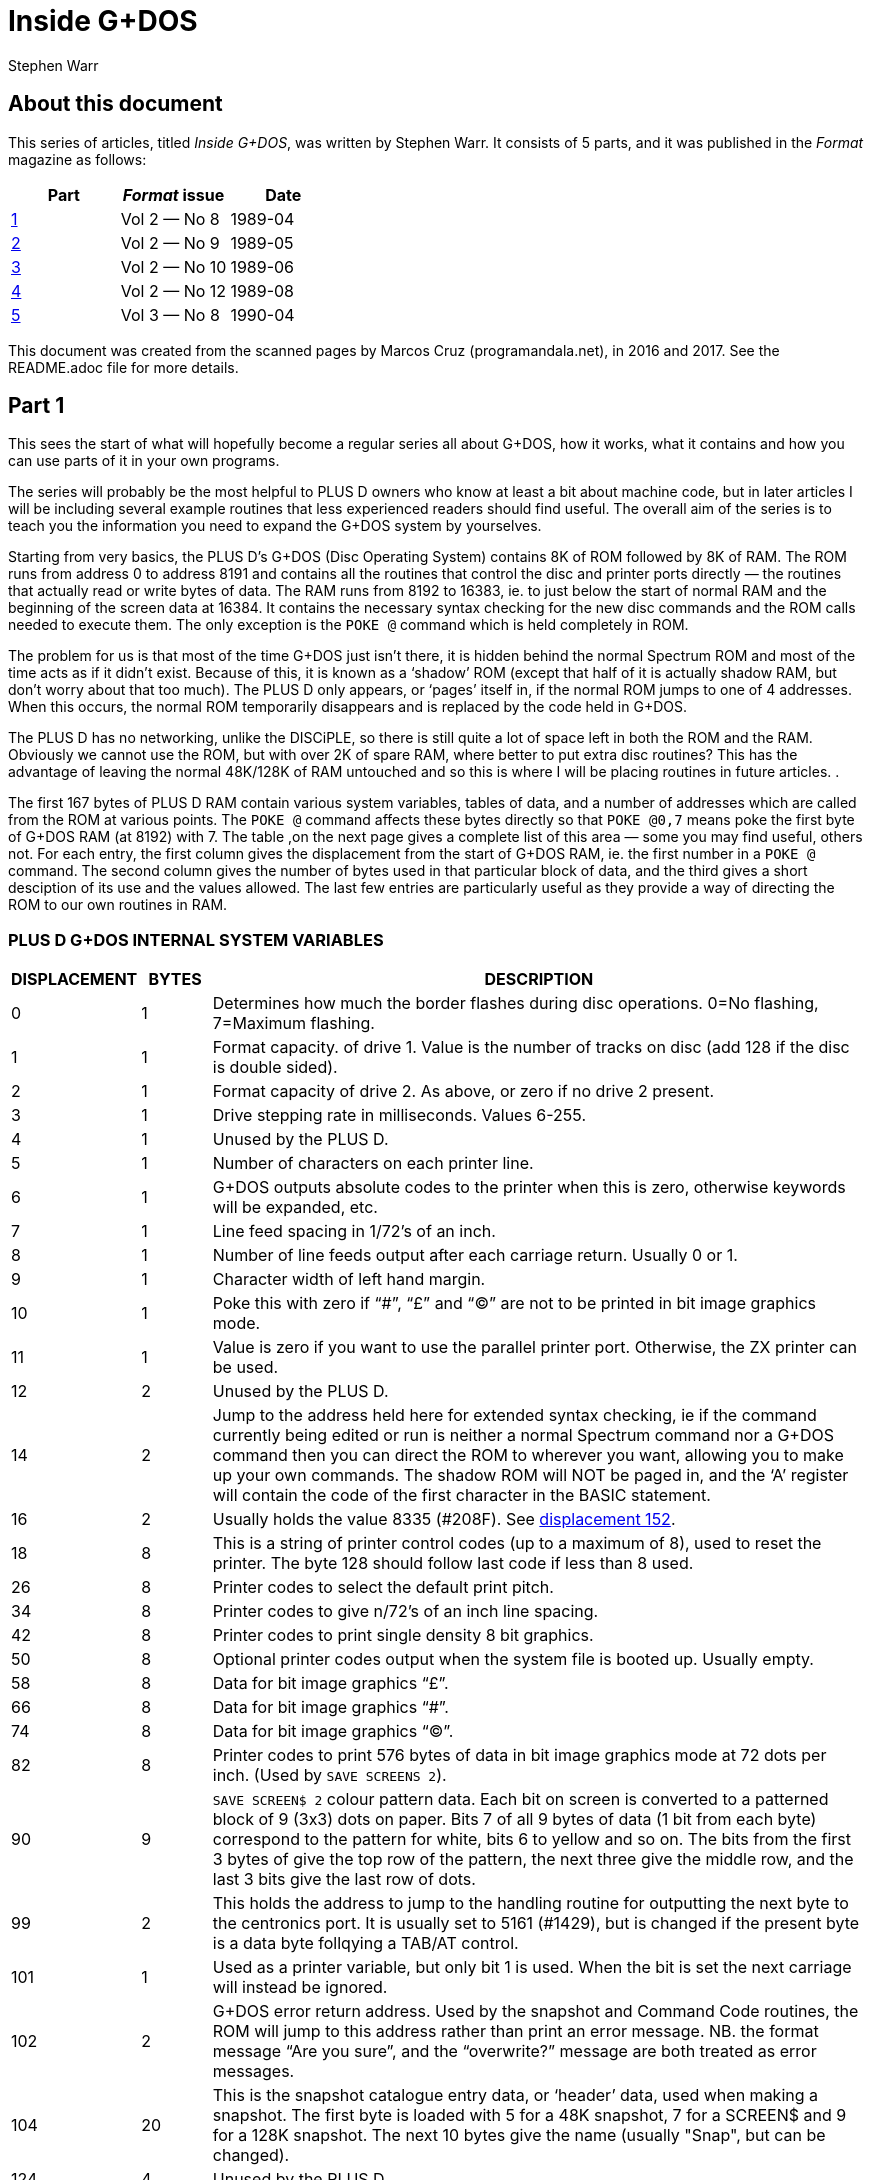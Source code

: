 = Inside G+DOS
:author: Stephen Warr
//:revdate: 2018-03-15

// Last modified 201803152209

== About this document

This series of articles, titled _Inside G+DOS_, was written by Stephen
Warr. It consists of 5 parts, and it was published in the _Format_
magazine as follows:

|===
| Part             | _Format_ issue | Date

| <<_part_1,1>>    | Vol 2 — No 8   | 1989-04
| <<_part_2,2>>    | Vol 2 — No 9   | 1989-05
| <<_part_3,3>>    | Vol 2 — No 10  | 1989-06
| <<_part_4,4>>    | Vol 2 — No 12  | 1989-08
| <<_part_5,5>>    | Vol 3 — No 8   | 1990-04
|===

This document was created from the scanned pages by Marcos Cruz
(programandala.net), in 2016 and 2017. See the README.adoc file for
more details.

== Part 1

This sees the start of what will hopefully become a regular series
all about G+DOS, how it works, what it contains and how you can use
parts of it in your own programs.

The series will probably be the most helpful to PLUS D owners who
know at least a bit about machine code, but in later articles I will
be including several example routines that less experienced readers
should find useful. The overall aim of the series is to teach you
the information you need to expand the G+DOS system by yourselves.

Starting from very basics, the PLUS D's G+DOS (Disc Operating
System) contains 8K of ROM followed by 8K of RAM. The ROM runs from
address 0 to address 8191 and contains all the routines that control
the disc and printer ports directly — the routines that actually
read or write bytes of data. The RAM runs from 8192 to 16383, ie. to
just below the start of normal RAM and the beginning of the screen
data at 16384. It contains the necessary syntax checking for the new
disc commands and the ROM calls needed to execute them. The only
exception is the `POKE @` command which is held completely in ROM.

The problem for us is that most of the time G+DOS just isn't
there, it is hidden behind the normal Spectrum ROM and most of the
time acts as if it didn't exist. Because of this, it is known as a
‘shadow’ ROM (except that half of it is actually shadow RAM, but
don't worry about that too much). The PLUS D only appears, or
‘pages’ itself in, if the normal ROM jumps to one of 4 addresses.
When this occurs, the normal ROM temporarily disappears and is
replaced by the code held in G+DOS.

The PLUS D has no networking, unlike the DISCiPLE, so there is
still quite a lot of space left in both the ROM and the RAM.
Obviously we cannot use the ROM, but with over 2K of spare RAM,
where better to put extra disc routines? This has the advantage of
leaving the normal 48K/128K of RAM untouched and so this is where I
will be placing routines in future articles. .

The first 167 bytes of PLUS D RAM contain various system
variables, tables of data, and a number of addresses which are
called from the ROM at various points. The `POKE @` command affects
these bytes directly so that `POKE @0,7` means poke the first byte of
G+DOS RAM (at 8192) with 7. The table ,on the next page gives a
complete list of this area — some you may find useful, others not.
For each entry, the first column gives the displacement from the
start of G+DOS RAM, ie. the first number in a `POKE @` command. The
second column gives the number of bytes used in that particular
block of data, and the third gives a short desciption of its use and
the values allowed. The last few entries are particularly useful as
they provide a way of directing the ROM to our own routines in RAM.

=== PLUS D G+DOS INTERNAL SYSTEM VARIABLES

[cols=">1,>1,10"]
|===
| DISPLACEMENT | BYTES | DESCRIPTION

| 0 | 1

| Determines how much the border flashes during disc
operations. 0=No flashing, 7=Maximum flashing.

| 1 | 1

| Format capacity. of drive 1. Value is the number of
tracks on disc (add 128 if the disc is double sided).

| 2 | 1

| Format capacity of drive 2. As above, or zero if no
drive 2 present.

| 3 | 1 | Drive stepping rate in milliseconds. Values 6-255.

| 4 | 1 | Unused by the PLUS D.

| 5 | 1 | Number of characters on each printer line.

| 6 | 1

| G+DOS outputs absolute codes to the printer when this
is zero, otherwise keywords will be expanded, etc.

| 7 | 1 | Line feed spacing in 1/72's of an inch.

| 8 | 1 

| Number of line feeds output after each carriage return.
Usually 0 or 1.

| 9 | 1 | Character width of left hand margin.

| 10 | 1

| Poke this with zero if  “#”, “£” and “©” are not to be
printed in bit image graphics mode.

| 11 | 1

| Value is zero if you want to use the parallel printer
port. Otherwise, the ZX printer can be used.

| 12 | 2 | Unused by the PLUS D.

| 14 | 2

| Jump to the address held here for extended syntax
checking, ie if the command currently being edited or
run is neither a normal Spectrum command nor a G+DOS
command then you can direct the ROM to wherever you
want, allowing you to make up your own commands. The
shadow ROM will NOT be paged in, and the ‘A’ register
will contain the code of the first character in the
BASIC statement.

| [[v16]]16 | 2
| Usually holds the value 8335 (#208F). See <<v152,displacement 152>>.

| 18 | 8

| This is a string of printer control codes (up to a
maximum of 8), used to reset the printer. The byte 128
should follow last code if less than 8 used.

| 26 | 8 | Printer codes to select the default print pitch.
| 34 | 8 | Printer codes to give n/72's of an inch line spacing.
| 42 | 8 | Printer codes to print single density 8 bit graphics.

| 50 | 8

| Optional printer codes output when the system file is
booted up. Usually empty.

| 58 | 8 | Data for bit image graphics “£”.

| 66 | 8 | Data for bit image graphics “#”.

| 74 | 8 | Data for bit image graphics “©”.

| 82 | 8

| Printer codes to print 576 bytes of data in bit image
graphics mode at 72 dots per inch. (Used by `SAVE
SCREENS 2`).

| 90 | 9

| `SAVE SCREEN$ 2` colour pattern data. Each bit on screen
is converted to a patterned block of 9 (3x3) dots on
paper. Bits 7 of all 9 bytes of data (1 bit from each
byte) correspond to the pattern for white, bits 6 to
yellow and so on. The bits from the first 3 bytes of
give the top row of the pattern, the next three
give the middle row, and the last 3 bits give the last
row of dots.

| 99 | 2

| This holds the address to jump to the handling routine
for outputting the next byte to the centronics port.
It is usually set to 5161 (#1429), but is changed if
the present byte is a data byte follqying a TAB/AT
control.

| 101 | 1

| Used as a printer variable, but only bit 1 is used.
When the bit is set the next carriage
will instead be ignored.

| 102 | 2

| G+DOS error return address. Used by the snapshot and
Command Code routines, the ROM will jump to this
address rather than print an error message. NB. the
format message “Are you sure”, and the “overwrite?”
message are both treated as error messages.

| 104 | 20 

| This is the snapshot catalogue entry data, or
‘header’ data, used when making a snapshot. The first
byte is loaded with 5 for a 48K snapshot, 7 for a
SCREEN$ and 9 for a 128K snapshot. The next 10 bytes
give the name (usually "Snap", but can be changed).

| 124 | 4 | Unused by the PLUS D.

| 128 | 3 

| G+DOS calls here before executing `SAVE SCREEN$ 1`.
Usually holds a `RET` instruction.

| 131 | 3

| G+DOS calls here before executing `SAVE SCREEN$ 2`.
Usually holds a `RET` instruction.

| 134 | 3

| Calls here before outputting a byte to the printer.
Usually holds a `RET` instruction.

| 137 | 3

| Calls here before executing a `POKE @` command. Usually
holds a `RET` instruction.

| 140 | 3

| Calls here after the system file has been loaded, but
before the centronics port is initialised. NB. it is
also called by the interrupt routine, ie. 50 times a
second. Usually holds a `RET` instruction.

| [[v143]]143 | 3

| Usually holds a `RET` instruction. See <<v152,displacement 152>>.

| 146 | 3

| Calls here to load the “Auto” file. Usually holds a
`JP 10478` instruction.

| 149 | 3

| Calls here to transfer the header data of “Auto” file
before searching the catalogue to see if the file
exists. Exits if it doesn't or calls the above address
to load the file. Usually holds `JP 12171`.

| [[v152]]152 | 3

| This address is called 50 times a second by the
interrupt routine. It usually holds a `JP 8773`
instruction where there is a short routine that picks
up the value at 8208 <<v16,displacement 16>> and jumps to
the address it holds. This usually directs it to 8335
(<<v143,displacement 143>>), where a `RET` instruction returns
execution to the ROM.

| 155 | 3

| Holds a jump to a routine that prints the G+DOS
version number after the system file has loaded.

| 158 | 3

| G+DOS calls here to jump to the Command Code handling
routine. Usually holds a `JP 8846` instruction.

| 161 | 3

| This is called continuously while waiting for a key
be pressed after the snapshot button has been pushed.
Usually holds a `JP 8469` instruction.

| 164 | 3

| Calls here before the BASIC commands are run/syntax
checked (excluding the `POKE @` command); Usually holds
a `JP 8359` command.

|===

That's all for this month. Next time I will be explaining how the
PLUS D pages itself in, and investigating the mysteries of the disc
directory.

== Part 2

As I mentioned <<_part_1,last month>>, there are four addresses at
which the PLUS D pages itself in. These are 0, 8, 58 and 102.

Starting with the easiest to explain, location 0 is the first address
that the ROM comes to when you switch on the computer or press the
reset button. The PLUS D pages itself in at this address so that it
can initialise the drives before jumping to the normal memory reset
routine.

Address 8 is the most important of the four addresses because the
normal ROM comes here whenever an error occurs in BASIC. Usually the
routine at location 8 directs the ROM to the current error handling
routine which may either print a flashing question mark, if the line
is being edited, or the relevant error message if the line is being
run. However when the PLUS D pages in it starts looking for any of the
extra commands that it allows, including the `RUN` command used to
boot your system file. The Command Codes and the extra streams
available, eg. the centronics port and stream "D" (the opentype
files), are also directed to location 8.

NB. One of the few bugs in G+DOS ROM is that INPUT #3;a$ will jump to
an almost random address.

Paging in at location 58 is, perhaps, a bit surprising, as it occurs
just after the beginning of the normal ROM's interrupt routine. When
interrupts are enabled, the Z80 processor stops what it is doing every
1/50th of a second and calls an interrupt routine. In the Spectrum ROM
this routine is used to scan the keyboard, but with a PLUS D attached
the routine does two extra things as well. Firstly it loads the data
needed by the centronics port into the channel information area in
case the bytes have been given their initial values by a system reset
or a 'NEW'.  Secondly it checks to see if the G+DOS RAM area contains
anything at all. If not, it clears the RAM and gives the first 104
bytes their default values.  This is why the PLUS D's red LED
indicator flickers when you first switch on the power - it is the RAM
being cleared as soon as the first interrupt occurs. `POKE @7652,0`
gives a quick way of resetting the whole system file using this
method.

What all this simply means is that while the normal ROM is running,
the PLUS D is still paging itself in and out 50 times a second! When
the system file is loaded, the interrupt routine can also be vectored
into RAM, but because G+DOS RAM is not reset by the normal memory
reset routine, you can produce some strange and sometimes particularly
unhelpful results if you are not careful. Try for instance:

----
POKE @143,201: POKE @144,0:
POKE @145,0: POKE @143,195
----

The final paging address at location 102 has two purposes. Whenever
you press the snapshot button, all that is really happening is CALL
102 (a-Non Maskable Interrupt — NMI). Secondly, this address is also
used as a return from a `RST 16` (#10) call - when G+DOS is paged in it
is still possible to call a subroutine in the normal ROM.  This is
done in exactly the same way as Interface 1 did it. The instruction
RST 16 is used followed by two bytes of data which give the address to
call (RST 16 does the same as CALL 16 but it is only 1 byte long). The
routine at location 16 in G+DOS then loads 15845 (#3DE5) with the
value 71 (a capital G used to distinguish the call from pressing the
snapshot button) before stacking 102 as a return address and making
the call to the normal ROM. If you read that carefully it should all
make sense.

That's quite enough technical information for now, let us move on to
something a bit more interesting. On any disc formatted by the PLUS D
or the DISCiPLE, the first 20K (40 sectors) are set aside to contain
what is known as the DIRECTORY. For each file on disc there is one
entry in the directory, up to a maximum of 80 files.

Access to the directory is probably the most important of all the disc
routines. Before loading a file G+DOS must first search the directory
to see if the file actually exists and then it must get the start
address and length of the file before the file can be loaded. Saving
is even more complex because as well as checking that the file doesn't
exist, G+DOS needs to know which sectors are unused and can be saved
to.

The routine that does all this, and more, is held at 2469 (#09A5). It
is called with the machine code 'A' register holding a certain value
depending on what you want to do:

[cols=">1,10"]
|===
| Value | Action

| 1
| Searches for a file that has a given filenumber.

| 2
| Prints an abbreviated catalogue to the current channel. Requires a filename.

| 4
| Prints a full catalogue to the current channel. Requires a filename.

| 8
| Searches for a file that has a given filename and is of a given file type.

| 16
| Searches for a file that has a given filename.

| 32
| Produces a disc map at 14848 (#3A00). Explained in a later article.

| 64
| Exits as soon as an unused directory entry is found.

|===

As you can see, most require at least one extra parameter.

A filenumber is the number that is printed in the left-most column
when you display a full catalogue. When A=1, load the filenumber to
15874 (#3E02) before calling the directory routine.

A filename is a string of up to 10 characters which should be loaded
to address 15878 (#3E06) upwards. Wildcards ("?" and "\*") can be
used but unless "*" is the last character, the filename should be
followed by spaces to make the length up to 10.

When A=8 the file type should be loaded to 15877 (#3E05). Its allowed
values and their meanings are:

|===
| Value | Meaning

|  1    | BASIC program
|  2    | Numeric array
|  3    | String array
|  4    | CDDE file
|  5    | 48K Snapshot
|  6    | File produced using microdrive hook codes
|  7    | SCREEN$ file
|  8    | "Special" file
|  9    | 128K Snapshot
| 10    | OPENTYPE file
| 12    | EXECUTE file
|===

The routine will use the current drive and returns with the zero flag
set if the specified directory entry was found and with registers D &
E holding the sector and track numbers respectively that the entry was
found on. If the routine reached the end of the directory then the
zero flag will be reset.

We will use the normal RAM for the moment, so assemble the routine
below to 49152 for instance and then run it with `RANDOMIZE USR
49152`:

----
RST 8
DEFB 71        ; Page in G+DOS
LD A,2         ; Use the main ROM routine
RST 16         ; to select channel 2 -
DEFW 5633      ; the upper screen
LD HL,15878
LD (HL),"*"    ; Set filename
LD A,4
CALL 2469      ; Produce full catalogue
JP 80          ; Page out G+DOS and return
----

As you can see, its effect is the same as typing `CAT 1` but without
the first and last message lines. Of course, it is easier to do this
from BASIC and so it is a little pointless, however we can also do
several things that are impossible from BASIC and there are several
routines in G+DOS to help us:

[cols="2,10"]
|===

| 2696 (#0A88) | Continues looking for further entries in the directory
after a `CALL 2469`. Note — DE must not have been altered.

| 1853 (#073D) | Calculates the filenumber of the directory entry from
D & E and returns the result in the A register.

| 2452 (#0994) | Prints the filename of the current entry to the
current channel.

| 6039 (#1797) | Prints a space to the current channel.

| 6041 (#1799) | Prints the character in the A register.

| 5958 (#1746) | Prints as a decimal number the value held in HL.
Preceding zeros (eg. 00001) are instead printed as the character held
in the A register. NB. DE is altered.

| 5956 (#1744) | As above but preceding zeros are printed as spaces.

| 5964 (#174C) | As 5958 but only 4 characters are printed, ie. HL must be less than 10,000.

| 5970 (#1752) | As 5958 but HL must be less than 1000.

| 5976 (#1758) | As 5958 but HL must be less than 100.

|===

Now for another practical example.  The program below prints the
filenumber and name of all the 48K snapshots on a disc:

----
  RST 8
  DEFB 71
  LD A,2
  RST 16
  DEFW 5633   ; Print to the screen
  LD HL,15877
  LD (HL),5   ; Set type = 48K snapshot
  INC HL
  LD (HL),"*" ; Set filename
  LD A,8
  CALL 2469
LOOP:
  JP NZ,80    ; Exit if no entries
  PUSH DE
  CALL 1853
  LD H,0
  LD L,A      ; HL=filenumber
  LD A,32     ; Preceding zeros printed as spaces
  CALL 5976   ; Print HL
  CALL 6039
  CALL 2452
  LD A,13
  CALL 6041   ; Print a newline
  POP DE      ; Restore track and sector numbers
  CALL 2696   ; Search for further entries
  JR LOOP
----

Next month I will be giving the details of what each directory entry
contains, and there will be a routine to print an alphabetical
catalogue.  Until then, I would like to leave you with a few quirks of
G+DOS.

If after typing in that really long program you suddenly find to your
horror that you forgot to load your system file, DON'T PANIC, just
type `RUN 9999`, or indeed any line number beyond the end of your
program.

The `POKE @` command, unlike the ordinary `POKE`, can actually poke a
two byte value ie. a value between 0 and 65536, but numbers less than
256 are treated as one byte values.

Two quickies now, the `OPEN #` command can actually open a channel to
any type of file not just.an OPENTYPE file and the `CAT` command can
also take the form `CAT 1;"FILENAME"`.

The final piece of delectable information is that the `SAVE
d1"f1lename"CODE start,length` command also allows an optional third
parameter which is the address jumped to after the file is loaded
back, allowing auto—running of machine code files.

More next month.

== Part 3

This month I want to look at the Disc Directory, this is the same for
both the PLUS D and its older brother the DISCiPLE so there is much in
this article for DISCiPLE users.

Each directory entry takes up 256 bytes and contains all the data
needed to load the file that it is referring to. The layout is as
follows:

[caption="PLUS D/DISCiPLE DIRECTORY LAYOUT"]
|===
| BYTE    | CONTENTS

| 0       | File Descriptor 0-11 (see <<_part_2,last month>>)
| 1-10    | File Name
| 11      | File Sectors Used — Low
| 12      | File Sectors Used — High
| 13      | Start of File — Track
| 14      | Start of File — Sector
| 15-209  | Sectors Used Map (195x8 bits)
| 210     | File Size High
| 211     | File Type (HD00)
| 212     | File Size Low (HD0B)
| 213     | File Size Mid
| 214     | Start Address Low (HD0D)
| 215     | Start Address High
| 216     | Size — Vars Low (HD0F)
| 217     | Size — Vars High
| 218     | Auto—Run Line Low (HD11)
| 219     | Auto—Run Line Low High
| 220-241 | Snapshot Register Area
|===

The bytes from 242 to 255 are not used by the current DOS but may be
in future versions.

In double density mode the first 40 sectors of the disc (tracks 0-3)
each hold 2 directory entries giving a total of 80 files. In single
density (only available on the DISCiPLE) each sector holds 1 entry,
hence only 40 files per disc.

Byte 210 is only used by extremely long OPENTYPE files (over 64K). It
is the most significant of 3 length bytes with 212 & 213.

Bytes 211-219 are a copy of the UFIA (see Dos Command Codes — FORMAT
Vol 2 No 4.) they are also stored as the first nine bytes of most
files.

Once you have found the correct directory entry using the directory
access routine at 2469 (#09A5), you can point to the data in the entry
by loading `IX+13` with the displacement, IX will already be set to
15043 (#3AC3), and then calling the routine at 3479 (#0D97). HL will
then hold the address of the data — i.e. if the directory access
routine found a BASIC program:

----
LD (IX+13),218
CALL 3479
LD E,(HL)
INC HL
LD D,(HL)
----

DE now holds the auto—run line number (or #FFFF if there isn't one).
NB. If you want to get the file type, `CALL 3475` (#0D93) is equivalent
to loading `IX+13` with zero before a `CALL 3479`.

For those who are interested, the sector containing the directory
entry will in fact have been loaded to address 15318 (#3BD6), i.e. in
the PLUS D RAM. Each sector in the directory holds two entries and
`IX+14` will either hold 0 or 1. This value.  together with the value in
`IX+13`.  gives a two byte displacement from 15318 so the value in `IX+13`
alone actually gives a displacement from either 15318 or 15574
depending on which entry is being examined.

Back next month with a super routine for the PLUS D.

== Part 4

In the issue before last I looked at the PLUS D's disc directory. I
thought readers would like a useful machine code routine which adds a
new BASIC command `CAT [#n;]d1["filename"]` where anything inside
square brackets is optional (of course the drive number can be 1, 2 or
*). Note that the form is `CAT d1` not the existing `CAT 1`. The
routine produces an alphabetical catalogue and works by reading each
directory entry in turn, inserting room at the correct position in a
string of previous entries, and transferring only the data needed to
produce the final catalogue. Once the end of the directory is reached
the whole string of entries is printed out. The catalogue produced is
alphabetically (not ASCII) sorted so that "a" is exactly the same as
"A", etc.

The routine is designed to be held completely in PLUS D RAM. To get it
there you will have to assemble the code to 12628 but actually store
it in normal RAM. After assembly save it by: `SAVE d1"alpha"CODE
address,295`.

before loading it back into shadow RAM with: `LOAD d1"alpha"CODE
12628`.

One point to note is that it was written to work only with the latest
version (2a) of G+DOS.

----
  10 ;PLUS D ALPHA—CAT.
  20       ORG 12628
  30 ALPHA:LD B,A
  40       AND 223
  50       CP "D"
  60       LD A,B
  70       JP NZ,9722 ;#25FA
     ;Jump back if character is not a
     ;"d" or "D". ie. the command is
     ;of the existing form CAT 1
  80       CALL 9721 ;#25F9
  90       CALL 9634 ;#25A2
 100       CALL Z,9792 ;#2640
 110       CALL 12616 ;#3148
 120       CALL 1794 ;#702
     ;Check syntax — exit if editing
 130       RST 16
 140       DEFW 3503 ;#DAF
     ;Clear screen
 150       LD A,(15875) ;#3E03
 160       RST 16
 170       DEFW 5633 ;#1601
     ;Select channel
 180       LD HL,MESS1
 190       CALL 6027 ;#178B
 200       LD A,(15873) ;#3E01
 210       OR 48
 220       CALL 6041 ;#1799
 230       LD HL,MESS2
 240       CALL 6027 ;#l78B
     ;Print top two message lines,
     ;also giving the drive number
 250       LD HL,START
 260       LD (HL),255
 270       LD (LAST),HL
     ;C1ear string. 'LAST' points to
     ;the last byte in string
 280       LD A,16
 290       CALL 2469 ;#9A5
 300       JR NZ,DONE
     ;Jump if directory is empty
 310 LOOP1:LD (IX+13),1
 320       CALL 3479 ;#D97
 330       PUSH DE
     ;Save track & sector numbers
 340       CALL 1853 ;#73D
 350       EX AF,AF'
 360       LD DE,START
 370       LD C,l6
 380       EX DE,HL
     ;A'=filenumher I
     ;HL points to start of string
     ;C=displacement between entries
     ;in string
     ;DE points to filename in
     ;current directory entry
 390 LOOP2:PUSH DE
 400       PUSH HL
 410 LOOP3:LD A,(HL)
 420       OR 32
 430       LD B,A
 440       LD A,(DE)
 450       OR 32
 460       CP B
     ;Convert to lower case letters
     ;and compare
 470       JR NZ,NOT
 480       INC HL
 490       INC DE
 500       JR LOOPS
 510 NOT  :POP HL
 520       POP DE
 530       LD B,0
 540       JR C,FOUND
     ;Jump if correct position found
 550       ADD HL,BC
     ;Move to next string entry
 560       JR LOOPZ
 570 FOUND:PUSH DE
 580       DEC DE
 590       LD A,(DE)
     ;Get file type from directory
     ;entry
 600       PUSH HL
 610       EX DE,HL
     ;DE=position in string to insert
     ;new entry
 620       LD HL,(LAST)
 630       PUSH HL
 640       OR A
 650       SEC HL,DE
     ;HL=number of bytes above insert
     ;position
 660       EX (SP),HL
 670       LD D,H
 680       LD E,L
 690       ADD HL,BC
 700       LD (LAST),HL
     ;Increase 'LAST' by 16
 710       EX DE,HL
 720       POP BC
 730       INC BC
 740       LDDR
     ;Move all entries above insert
     ;position
 750       POP DE
 760       POP HL
     ;DE points to inserted space
     ;HL points to filename in
     ;directory entry
 770       LD BC,IO
 780       LDIR
     ;Move filename
 790       EX AF,AF'
 800       LD (DE),A
 810       INC DE
 820       EX AF,AF'
 830       LD (DE),A
 840       INC DE
     ;Move filenumber & file type
 850       CALL DATA
 860       LDIR
     ;Move 4 more bytes of data
 870       POP DE
     ;Restore track & sector numbers
 880       CALL 2696 ;#A88
 890       JR Z,LOOP1
     ;Jump if there are more
     ;directory entries
 900 DONE :LD HL,START
 910 LOOP4:LD A,(HL)
 920       INC A
 930       JP Z,1148 ;#47C
     ;Jump to move on to next BASIC
     ;command if reached string end
 940       CALL 2459 ;#99B
     ;Print the next 10 bytes as a
     ;filename
 950       CALL 6039 ;#1797
 960       LD A,"P"
 970       CALL 6041 ;#1799
 980       PUSH HL
 990       LD L,(HL)
1000       LD H,0
1010       LD A,32
1020       CALL 5970 ;#1752
     ;Print HL - the filenumber
1030       POP DE
1040       INC DE
1050       LD A,(DE)
     ;Get the file type
1060       INC DE
1070       PUSH AF
1080       CALL DATA
1090       EX DE,HL
1100       LDIR
     ;Move data back to current
     ;directory entry in PLUS D RAM
1110       CALL 6039 ;#1797
1120       CALL 6039
1130       POP AF
1140       PUSH HL
1150       CALL 5787 ;#169B
     ;This call takes the file type
     ;from A and prints "BAS","CDE",
     ;"SNP 48K",etc. If the file is
     ;CODE or BASIC the routine also
     ;picks up the start & length or
     ;auto-run address from the
     ;current directory entry and
     ;prints them
1160       POP HL
     ;HL points to next string entry
1170       JR LOOP4
1180 DATA :DEC A
1190       LD A,216
1200       JR Z,SKIP
     ;Jump if file is a BASIC program
1210       LD A,212
1220 SKIP :LD (IX+13),A
1230       CALL 3479 ;#D97
1240       LD BC,4
1250       RET
     ;On1y CODE requires 4 extra data
     ;bytes — start & length, BASIC
     ;requires 2 - the auto-run line
     ;numher, all others require no
     ;extra data at all.
1260 MESS1:DEFM " PLUS D ALPHA"
1270       DEFM "-CATALOGUE,"
1280       DEFM "DRIVE,":"+128
1290 MESS2:DEFM 13,"---------"
1300       DEFM "------------"
1301       DEFM "--------",13+128
1310 LAST :DEFW 0
1320 START:EQU 13566 ;#34FE
     ;Each entry in the string takes
     ;up 16 bytes so with 80 files
     ;on a disc, a maximum space of
     ;1280 is required +1 for
     ;the end marker
----

When you have it safely in the PLUS D's RAM, set it working with `POKE
@1154,12628` and then try it out with `CAT d1`.

In use the routine will be entered with IX already holding 15043 (see
above), the optional channel (#n;) has been dealt with and loaded to
15875 (defau1t=2), and the filename has been given a default of "*".
There are a number of calls to routines in G+DOS, mostly dealing with
syntax checking.  but as I think I have run out of space I will
explain them next month. Of course you don't need to type in the
program comments (given after the line(s) they refer to) so I ‘have
not given them line numbers.

For those of you without an assembler I've just_managed to squeeze in
a BASIC poke program. Don't come to rely on this sort of service, I
won't always have the space. Besides, working with machine code
without an assembler is just asking for headaches.

----
  10 READ add: LET add=add—8192
  20 LET 1ine=1010
  30 LET s=0: FOR f=1 TO 20
  40 READ d: FORE @add,d
  50 LET s=s+d: LET add=add+1
  60 NEXT f: READ ch
  70 IF s<>ABS ch THEN PRINT "ERROR IN LINE ";line: STOP
  80 LET line=1ine+10
  90 IF ch>=0 THEN GO TO 30
 100 POKE @1154,12628
 110 CAT d1
1000 DATA 12628
1010 DATA 71,230,223,254,68,120,194,250,37,205,249,37,205,162,37,204,64,38,205,72,2925
1020 DATA 49,205,2,7,215,175,13,58,3,62,215,1,22,33,57,50,205,139,23.58,1592
1030 DATA 1,62,246,48,205,153,23,33,87,50,205,139,23,33,254,52,54,255,34,121,2078
1040 DATA 50,62,16,205,165,9,32,91,221,54,13,1,205,151,13,213,205,61,7,8,1782
1050 DATA 17,254,52,14,16,235,213,229,126,246,32,71,26,246,32,184,32,4,35,19,2083
1060 DATA 24,242,225,209,6,0,56,3,9,24,231,213,27,26,229,235,42,121,50,229,2201
1070 DATA 183,237,82,227,84,93,9,34,121,50,235,193,3,237,184,209,225,1,10,0,2417
1080 DATA 237,176,8,18,19,8,18,19,205,40,50,237,176,209,205,136,10,40,165,33,2009
1090 DATA 254,52,126,60,202,124,4,205,155,9,205,151,23,62,80,205,154,23,229,110,2432
1100 DATA 38,0,62,32,205,82,23,209,19,26,19,245,205,40,50,235,237,176,205,151,2259
1110 DATA 23,205,151,23,241,229,205,155,22,225,24,206,61,62,216,40,2,62,212,221,2585
1120 DATA 119,13,205,151,13,1,4,0,201,32,80,76,85,83,32,68,32,65,76,80,1416
1130 DATA 72,65,45,67,65,84,65,76,79,71,45,69,44,68,82,73,86,69,186,13,1464
1140 DATA 45,45,45,45,45,45,45,45,45,45,45,45,45,45,45,45,45,45,45,45,900
1150 DATA 45,45,45,45,45,45,45,45,45,45,45,45,141,0,0,0,0,0,0,0,—681
----

Back with more PLUS D secrets soon.

== Part 5

I would like to apologise for the delay between this article and the
last, but things weren't really my fault. If you remember, the last
article in this series included a listing to produce an alphabetical
catalogue. I hope you looked through the listing and could see with
the help of the comments how the routines we have already looked at
fitted in.  If anyone had problems, or would like to ask or suggest
anything at all in connection with the series, please let me know via
the editor.

As you will have found, the routine does not alter the directory, it
simply prints the entries in alphabetical order leaving the normal
catalogue command unaffected. The program's biggest drawback is that
data from the directory has to be stored in RAM until the final
printout. We have to allow 1.25K free for this just in case there
happen to be 80 files on the disc.  Unfortunately, this uses up most
of the available spare PLUS D RAM, and not many other programs are
going to fit in at the same time. The only alternative is to store the
data in the normal RAM, but then there is an added complication that
there may not be enough space without overwriting a BASIC program or
anything else important.

Still staying with directories for a moment, if you write disc
routines in BASIC I'm sure you will have found difficulties in
accessing the directory and generally have to resort to the `LOAD @`
command. My new DOS (coming out soon) has some powerful commands to
help you get around this problem, but for the moment, the program
below may help out. What it does is to set up a complete catalogue in
the string variable `a$` which you can then examine easily. The only
warning is that it won't work with write protected discs:

----
 10 OPEN #4;d1"dir_save"OUT
 20 CAT #4;1
 30 CLOSE #*4
 40 OPEN #4;d1"dir_save"IN
 50 INPUT #4;a$;a$;a$
 50 LET a$=""
 70 INPUT #4;b$
 80 IF b$="" THEN GOTO 100
 90 LET a$=a$+b$+CHR$ 13: GOTO 70
100 CLOSE #*4
110 ERASE d1"dir_save"
----

It's a little bit limited and is best suited, for example, to
comparing the filenames in the directory to one you are trying to
load. A much neater method would be to write a machine code program
that uses the directory access routine and returns the result together
with file lengths and whatever else is required into a BASIC variable
— that's something for you to think about if you want to, and if you
come up with a good routine, do send it in.

And now for something totally different. So far we have only looked at
the directory alone — as a kind of file in itself. Although we can
manipulate the directory in quite a few ways, unless we have a
particular file in mind all we can really do with the directory is
print it out as some form of catalogue. So it's definitely about time
that we started using a particular directory entry to access the
actual file that it's describing.  Put simply, how do we get at bytes
of program data? As an introduction, let's have a look at the way your
disc drive stores information on your discs.

Disc drives are really serial devices which means that they can only
store 1 bit of data at a time just like tapes. However, from the
computer's point of view they are parallel devices — the PLUS D
software sends whole bytes at a time (8 bits) to the disc controlling
chip in the PLUS D which then does the converting for you. This pseudo
parallel system does make disc drives faster than tapes, but the real
advantage that discs have over tapes is that it is possible to access
any part of the disc at any time, very quickly and so the data can be
packed much tighter together and can be read a lot faster — if
something goes wrong, you only have to wait a short while before
having another go.

Every formatted disc, for any computer system, is divided into tracks.
You can imagine each track as a very thin ring laid out so that the
centre of the ring is also the centre of the disc. Therefore the
tracks nearer the centre of the disc are actually shorter than those
near the edge, so to hold the same amount of data, the data has to be
packed more densely.

Each of these tracks is subdivided into blocks which we know as
sectors.  when you format a disc all that is really happening is that
the software is telling the drive where to put these sectors, how long
they are and then giving each one a number. Now to get to any sector
on the current track all you have to do is tell the drive which sector
you want by telling it the sector number. The drive then searches the
current track by rotating the disc inside the drive at a constant
speed of 5 revolutions per second until it matches your sector number
with a sector number it finds on that track.

The astute among you may be wondering what happens if you want to look
at a sector that's on a track other than the current one. Well, when
the drive is actually searching for a sector, the drive head (the part
of the drive that rests just above the disc and receives and sends
information) stays motionless because if it were moving, the vibration
would reduce the reliability almost to zero.  This means that as the
disc rotates, the head always stays above a single track. Moving the
head to a different track is a separate process and can even be done
when there isn't a disc in the drive. The drive controlling chip can
tell you which track it THINKS the head is above (it can get confused,
for example when you change from drive 1 to 2), and the software then
tells the head to either move in towards the centre of the disc
(high track numbers) or out towards the edge (lower track numbers) a
certain number of tracks to hopefully end up on the right track.

This combination of finding the correct track and then searching for
the correct sector is entirely controlled by software. With the PLUS
D, this software is in the ROM and all you need do is specify the
track number in the D register and the sector number of the sector you
require to read or write to in the E register and then make the call
to the ROM and it will do the rest for you.

Most modern magnetic floppy discs can store 1 megabyte (1000
kilobytes) of data. This is about the upper limit because the tracks
can't be too narrow and the data can't be squashed too closely
together without losing reliability. Hard drives have much greater
capacities of several gigabytes but this is because the disc is
actually part of the drive and can't be removed. This means that there
is very little vibration as the disc rotates and so the head can be
positioned much more accurately, allowing more tracks to be placed
closer together.

A doub1e-sided, double-density (DSDD), 80 track disc is a 1 megabyte
disc, A common question is "Hold on a minute, the PLUS D formats its
discs to 80 tracks each side with 10 sectors of 0.5 kilobytes each
track giving a capacity of 80*2*10*0.5=800K (780K if you don't include
the 20K directory).  What's happened to the extra 200K?" Well the
answer to this isn't entirely straight forward, but this space is
mostly taken up as gaps between sectors and as information about each
sector helping to organise the data on the disc.

OK, so how is all this relevant to us? Well, whenever the software has
told the drive to look for a sector, a special circuit in the drive is
trying to detect a "magnetic mark" that was placed on the disc before
each sector during the original formatting. The drive ignores
everything until it finds one of these marks and so it's impossible to
ever locate the middle of a sector, only the beginning.  Therefore the
entire sector must be read or written all in one go. Also the hardware
isn't bothered whether the software is managing to keep up or not, it
just keeps going regardless, and so it is not possible to program
clever software effects whilst the disc is rotating as the CPU must
concentrate on accessing the disc — even the screen border stops
flashing when the data bytes are actually being moved from disc to
computer or from computer onto disc. To give you an idea of their
speed, at their best our drives can transfer 5K in a 1/5 of a second.

It doesn't matter if you do not understand everything, but some of the
things mentioned above will certainly come in useful and it might help
you to understand why things sometimes can go wrong!

I'm sure you all know by now that with the MGT systems, all the
sectors are a fixed length of 512 bytes or 0.5K. As I've mentioned,
the sectors are all numbered, and the logical order of sectors on a
PLUS D disc is:

....
Track 0:Sectors 1,2,3,4,5,6,7,8,9,10
Track 1:Sectors 1,2,.....,10
....

and so on up to how ever many tracks (less one) there are on side 1.
e.g.

....
Track 79:Sectors 1,2,.....,10
....

If the disc has a second side (and
providing your drive has two heads)
then the next sectors are Track 128:

....
Sectors 1,2,.....,10 etc.
....

Track 79 is nearest the centre of the disc, and track 128 is right at
the edge and because the two drive heads usually move together, when
you want to read track 128 after track 79.  the heads have to move the
full distance across the disc which causes quite a delay compared to
normal disc use — try it out using the `LOAD @` command.

The directory is stored from track 0, sector 1 to track 3, sector 10
inclusive. Track 4, sector 1 onwards contain the actual program data.
On any sector that is used by a file, the last two bytes of the sector
give the track and sector numbers (in that order) of the next sector
in that file. A file sector therefore contains 510 bytes of file data
followed by 2 bytes of disc data which is why a 1K length program
takes up 3 sectors instead of 2. When you reach the last file sector,
the 2 disc data bytes are both zero.

The process of loading a file can be summarized as follows:

. Find the correct directory entry.
. Get the length of the file and the first track and sector numbers
  from the directory entry as well as any other relevant information
  needed (such as auto—run line number).
. Load the first sector of program data, transfer the data to where it
  is required and get the next track and sector numbers by reading the
  last two bytes of this sector.
. Load the next sector and repeat until the whole file has been
  loaded.

The number of sectors used by the file is totally irrelevant and is
only used when displaying a catalogue.  The software knows when it has
finished loading a file by storing the length and decreasing it until
it reaches zero.

This method. whereby every sector gives the "disc address" of the next
sector, means that any unused sectors near the start of as fairly full
disc can get used up rather than leaving odd sectors here and there
all over the disc which was the case with the Discovery drive or BBC
disc systems.  They saved programs to the biggest available continuous
space and if there was no space big enough for the whole file then you
had to find a new disc to save the program on, and then load a special
program to compress the files together on the original disc and free
the spare sectors. But of course the disadvantage with all disc
systems is that a file may end on the first byte of a sector leaving
the rest of the sector unusable.

All this may sound complex, but from a software point of view it is
actually reasonably easy to do and from our point of view it is
extremely easy as we have a number of PLUS D ROM routines to help us.
Bear in mind that my new DOS does include a new EPROM and so the
addresses given below and in my previous articles will be different
when you have installed the new DOS.

Before using the first three routines below, the machine code IX
register should be set to 15043 (#3AC3). The significance of this is
that it tells the PLUS D ROM where various pointers and flags are
stored (the only exception to this rule is when you are using an
opentype disc stream from machine code so you should avoid these files
for the moment). If the directory access routine was used previously
you needn't worry about setting IX as it will have been done for
you.

1484 (#05CC):: The routine at this address loads the sector specified
by the DE register to address 15318 (#3BD6).  Before calling this
routine, set D to the track number (0-79=side 1.  128-207=side 2) and
E to the sector number (1-10) of the sector you want to load. The
routine will load any sector from disc including unused sectors and
sectors in the directory.  Initially the bytes at `(IX-13)` and
`(IX+14)`, (addresses 15056 and 15057) will be set to zero, but as
when reading a directory entry, you can point to any byte in the
sector by setting them to the displacement from the start of the
sector and then calling 3479 to set HL to the required position in the
sector (`IX+14` holds the most significant byte and since the sector
is only 512 bytes long, it can only hold 0 or 1) — See
<<_part_4,previous article>>. If you just want HL to point to the
start of the sector without altering the contents of `(IX+13)` &
`(IX+14)`, `CALL 3462` will do the job for you.

1919 (#077F):: Once a file sector has been loaded into the PLUS D RAM using
the above routine, this routine can be used to get an individual byte
from that sector. It returns with the A register holding the value of
the next byte in the file and it uses `(IX+13)` & `(IX+14)` to step
through the sector, so if you alter their values while using this
routine you may end up reading part of the file twice or missing out
part of the file. If the end of a sector is reached, this routine
automatically reads the last two bytes and loads the next sector for
you so you could load the entire file byte by byte simply by
repeatedly calling this routine, but there is a better method:

1950 (#079E):: Again, the first sector in the file must have been loaded, but
this routine will load the next 'DE' bytes from the file to address
'HL' in RAM (can either be the normal or PLUS D RAM). If after 'DE'
bytes the end of the file still hasn't been reached, you can still use
this routine again or the one above to load the remaining bytes.

The following three routines do not require IX to be set to 15043.

12244 (#2FD4):: This routine is in fact the `LOAD @` command and is included
for completeness. but really you are better off using the other
routines given above and below. It is entered with IX holding the
address to load the sector to, 'A' holding the drive number and 'D'
& 'E' holding the track and sector numbers respectively.

3032 (#0BD8):: This routine is entered with address 15874 holding a
file-number.  The routine then uses the directory access routine to
find that file before using the routine at 1484 to load the first
sector in that file.

3068 (#0BFC):: This routine is similar to the one above, but instead
finds a file with a specified filename (held at address 15878 as
usual) before loading the first sector.

These last two routines will load the first sector of any kind of
file. The first routine roughly corresponds to the `LOAD p1` command
and the second to `LOAD d*"filename"`. In both cases any snapshot data
(displacement 220 in the directory entry) is moved to 16362.

There is one more routine you do need to know about, and that is the
one to change drives:

1794 (#0702):: This routine takes a value from address 15873 (must be
1 or 2) and then selects that drive to be used in all following disc
operations. IX must equal 15043. Alternatively, you can place the
drive number in the 'A' register and call 1797.

The only thing I haven't yet mentioned is that the first 9 bytes of
BASIC, CODE, SCREEN$ and array files contain the same disc header as
at displacement 211 in the directory entries, so instead of getting
the file's start address and length from the directory entry, you
could get them from the file itself. These 9 bytes are not included in
the file length so you must be careful not to treat them as part of
the file.

That's all for now. Try experimenting with these routines. for example
try writing a program to load just the screen picture of snapshot
files — it's something you should easily be able to do by now. You're
not saving any bytes on disc so you shouldn't lose or corrupt any
files, but when your run the program, write protect the disc just in
case.

Before using any of these routines, you will want to page in the
PLUS{sp}D. The simple way of doing this is to use the machine code
instruction: `IN A,(231)` and to page out: `OUT (231),A`.

I'll be back soon either with details of my new DOS, or with a routine
to help you hack those snapshots. Until then happy DOSing.

